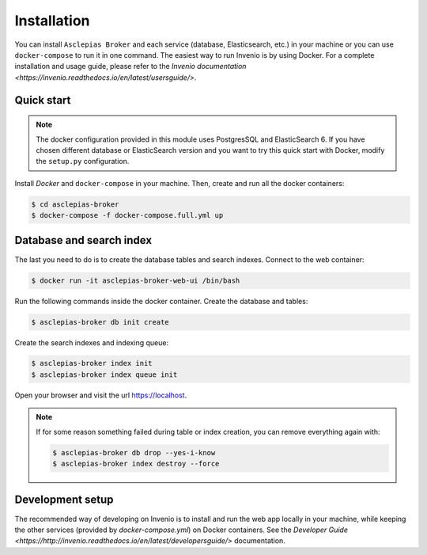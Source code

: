 ..
    Copyright (C) 2018 CERN.

    Asclepias Broker is free software; you can redistribute it and/or modify it
    under the terms of the MIT License; see LICENSE file for more details.

Installation
============

You can install ``Asclepias Broker`` and each service (database, Elasticsearch, etc.) in your machine
or you can use ``docker-compose`` to run it in one command.
The easiest way to run Invenio is by using Docker. For a complete installation and usage guide, please refer to
the `Invenio documentation <https://invenio.readthedocs.io/en/latest/usersguide/>`.

Quick start
-----------

.. note::

    The docker configuration provided in this module uses PostgresSQL and ElasticSearch 6. If you have chosen different
    database or ElasticSearch version and you want to try this quick start with Docker, modify the ``setup.py``
    configuration.

Install `Docker` and ``docker-compose`` in your machine.
Then, create and run all the docker containers:

.. code-block:: console

    $ cd asclepias-broker
    $ docker-compose -f docker-compose.full.yml up

Database and search index
-------------------------
The last you need to do is to create the database tables and search indexes.
Connect to the web container:

.. code-block:: console

    $ docker run -it asclepias-broker-web-ui /bin/bash

Run the following commands inside the docker container.
Create the database and tables:

.. code-block:: console

   $ asclepias-broker db init create

Create the search indexes and indexing queue:

.. code-block:: console

    $ asclepias-broker index init
    $ asclepias-broker index queue init

Open your browser and visit the url https://localhost.

.. note::

    If for some reason something failed during table or index creation, you
    can remove everything again with:

    .. code-block:: console

        $ asclepias-broker db drop --yes-i-know
        $ asclepias-broker index destroy --force

Development setup
-----------------

The recommended way of developing on Invenio is to install and run the web app locally in your machine, while keeping
the other services (provided by `docker-compose.yml`) on Docker containers.
See the `Developer Guide <https://http://invenio.readthedocs.io/en/latest/developersguide/>` documentation.
